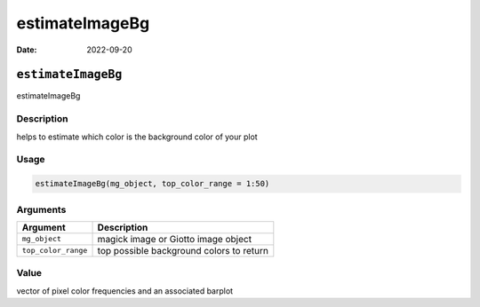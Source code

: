 ===============
estimateImageBg
===============

:Date: 2022-09-20

``estimateImageBg``
===================

estimateImageBg

Description
-----------

helps to estimate which color is the background color of your plot

Usage
-----

.. code:: r

   estimateImageBg(mg_object, top_color_range = 1:50)

Arguments
---------

=================== ========================================
Argument            Description
=================== ========================================
``mg_object``       magick image or Giotto image object
``top_color_range`` top possible background colors to return
=================== ========================================

Value
-----

vector of pixel color frequencies and an associated barplot
